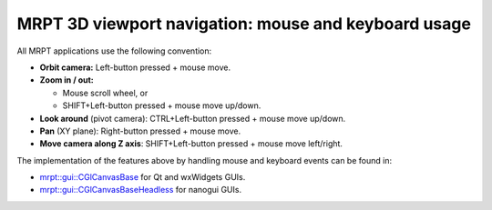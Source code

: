 
======================================================
MRPT 3D viewport navigation: mouse and keyboard usage
======================================================

All MRPT applications use the following convention:

- **Orbit camera:** Left-button pressed + mouse move.

- **Zoom in / out:**

  - Mouse scroll wheel, or
  - SHIFT+Left-button pressed + mouse move up/down.

- **Look around** (pivot camera): CTRL+Left-button pressed + mouse move up/down.

- **Pan** (XY plane): Right-button pressed + mouse move.

- **Move camera along Z axis**: SHIFT+Left-button pressed + mouse move left/right.


The implementation of the features above by handling mouse and keyboard events
can be found in:

- `mrpt::gui::CGlCanvasBase <class_mrpt_gui_CGlCanvasBase.html>`_ for Qt and wxWidgets GUIs.

- `mrpt::gui::CGlCanvasBaseHeadless <class_mrpt_gui_CGlCanvasBaseHeadless.html>`_ for nanogui GUIs.
